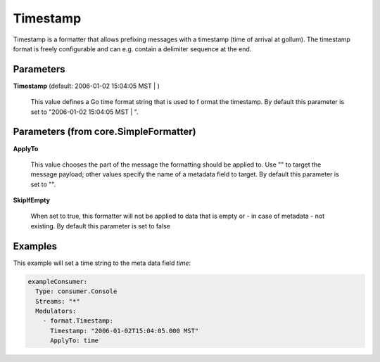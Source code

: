 .. Autogenerated by Gollum RST generator (docs/generator/*.go)

Timestamp
=========

Timestamp is a formatter that allows prefixing messages with a timestamp
(time of arrival at gollum). The timestamp format is freely configurable
and can e.g. contain a delimiter sequence at the end.




Parameters
----------

**Timestamp** (default: 2006-01-02 15:04:05 MST | )

  This value defines a Go time format string that is used to f
  ormat the timestamp.
  By default this parameter is set to  "2006-01-02 15:04:05 MST | ".
  
  

Parameters (from core.SimpleFormatter)
--------------------------------------

**ApplyTo**

  This value chooses the part of the message the formatting
  should be applied to. Use "" to target the message payload; other values
  specify the name of a metadata field to target.
  By default this parameter is set to "".
  
  

**SkipIfEmpty**

  When set to true, this formatter will not be applied to data
  that is empty or - in case of metadata - not existing.
  By default this parameter is set to false
  
  

Examples
--------

This example will set a time string to the meta data field `time`:

.. code-block:: yaml

	 exampleConsumer:
	   Type: consumer.Console
	   Streams: "*"
	   Modulators:
	     - format.Timestamp:
	       Timestamp: "2006-01-02T15:04:05.000 MST"
	       ApplyTo: time





